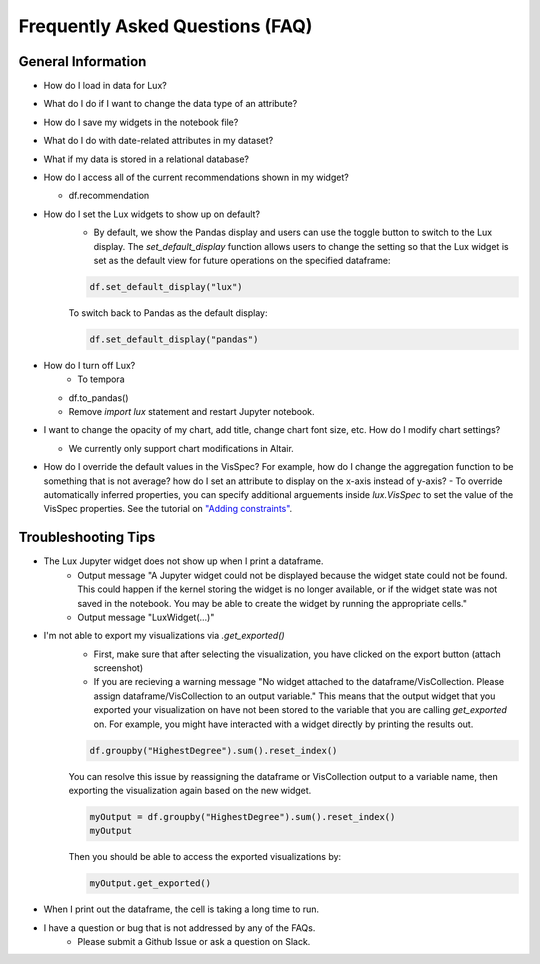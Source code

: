 ********************************
Frequently Asked Questions (FAQ)
********************************

General Information
-------------------
- How do I load in data for Lux? 
- What do I do if I want to change the data type of an attribute?
- How do I save my widgets in the notebook file?
- What do I do with date-related attributes in my dataset?
- What if my data is stored in a relational database?
- How do I access all of the current recommendations shown in my widget?

  - df.recommendation
- How do I set the Lux widgets to show up on default? 
    - By default, we show the Pandas display and users can use the toggle button to switch to the Lux display. The `set_default_display` function allows users to change the setting so that the Lux widget is set as the default view for future operations on the specified dataframe: 

    .. code-block:: python
    
        df.set_default_display("lux")
    
    To switch back to Pandas as the default display: 

    .. code-block:: python
    
        df.set_default_display("pandas")

- How do I turn off Lux?
    - To tempora
  - df.to_pandas()
  - Remove `import lux` statement and restart Jupyter notebook.
- I want to change the opacity of my chart, add title, change chart font size, etc. How do I modify chart settings?

  - We currently only support chart modifications in Altair.

- How do I override the default values in the VisSpec? For example, how do I change the aggregation function to be something that is not average? how do I set an attribute to display on the x-axis instead of y-axis? 
  - To override automatically inferred properties, you can specify additional arguements inside `lux.VisSpec` to set the value of the VisSpec properties. See the tutorial on `"Adding constraints" <https://lux-api.readthedocs.io/en/latest/source/guide/query.html#adding-constraints>`_.

Troubleshooting Tips
-------------------

- The Lux Jupyter widget does not show up when I print a dataframe.
    - Output message "A Jupyter widget could not be displayed because the widget state could not be found. This could happen if the kernel storing the widget is no longer available, or if the widget state was not saved in the notebook. You may be able to create the widget by running the appropriate cells."
    - Output message "LuxWidget(...)"

- I'm not able to export my visualizations via `.get_exported()`
    - First, make sure that after selecting the visualization, you have clicked on the export button (attach screenshot)
    - If you are recieving a warning message "No widget attached to the dataframe/VisCollection. Please assign dataframe/VisCollection to an output variable." This means that the output widget that you exported your visualization on have not been stored to the variable that you are calling `get_exported` on. For example, you might have interacted with a widget directly by printing the results out.
    .. code-block:: python

       df.groupby("HighestDegree").sum().reset_index()

    You can resolve this issue by reassigning the dataframe or VisCollection output to a variable name, then exporting the visualization again based on the new widget.

    .. code-block:: python
    
        myOutput = df.groupby("HighestDegree").sum().reset_index()
        myOutput

    Then you should be able to access the exported visualizations by: 

    .. code-block:: python

        myOutput.get_exported()

- When I print out the dataframe, the cell is taking a long time to run.
- I have a question or bug that is not addressed by any of the FAQs.
    - Please submit a Github Issue or ask a question on Slack.